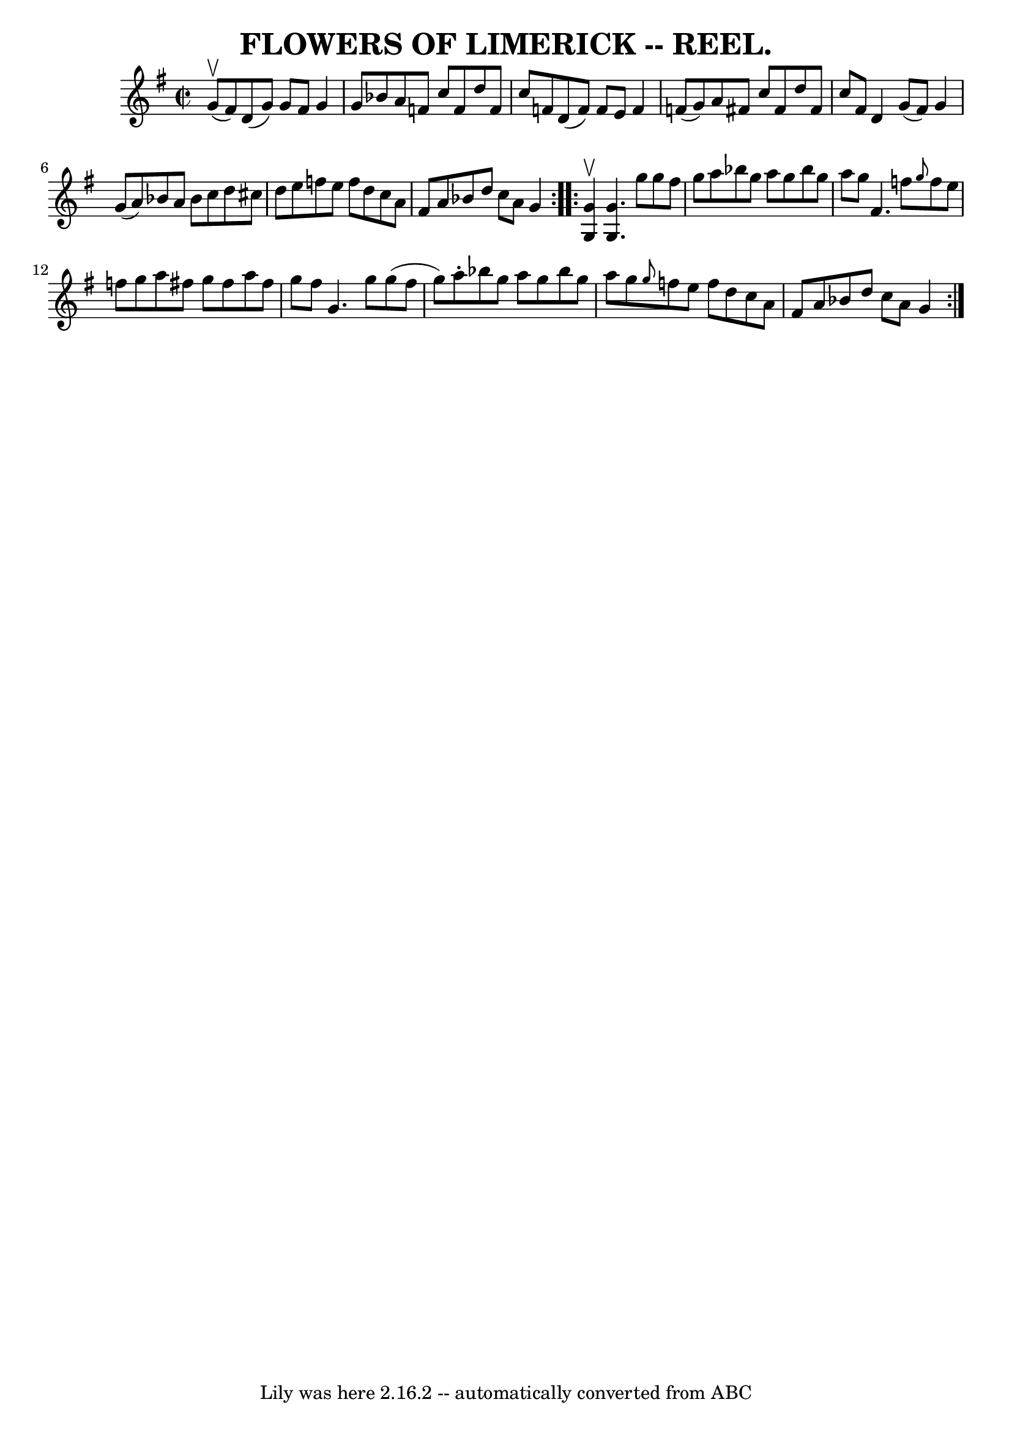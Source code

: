 \version "2.7.40"
\header {
	crossRefNumber = "2"
	footnotes = ""
	tagline = "Lily was here 2.16.2 -- automatically converted from ABC"
	title = "FLOWERS OF LIMERICK -- REEL."
}
voicedefault =  {
\set Score.defaultBarType = "empty"

\repeat volta 2 {
\override Staff.TimeSignature #'style = #'C
 \time 2/2 \key g \major g'8^\upbow(fis'8) |
 d'8 (g'8)  
 g'8 fis'8 g'4 g'8 bes'8  |
 a'8 f'8 c''8 f'8    
d''8 f'8 c''8 f'8  |
 d'8 (f'8) f'8 e'8 f'4    
f'8 (g'8) |
 a'8 fis'8 c''8 fis'8 d''8 fis'8    
c''8 fis'8  |
 d'4 g'8 (fis'8) g'4 g'8 (a'8) 
|
 bes'8 a'8 bes'8 c''8 d''8 cis''8 d''8 e''8  
|
 f''8 e''8 f''8 d''8 c''8 a'8 fis'8 a'8  
|
 bes'8 d''8 c''8 a'8 g'4  }     \repeat volta 2 {   <<   
g'4^\upbow g4   >> |
 << g'4. g4.   >> g''8 g''8 fis''8   
 g''8 a''8  |
 bes''8 g''8 a''8 g''8 bes''8 g''8    
a''8 g''8  |
 fis'4. f''8  \grace { g''8  } f''8 e''8    
f''8 g''8  |
 a''8 fis''8 g''8 fis''8 a''8 fis''8    
g''8 fis''8  |
 g'4. g''8 g''8 (fis''8 g''8) a''8 
-. |
 bes''8 g''8 a''8 g''8 bes''8 g''8 a''8 g''8  
|
 \grace { g''8  } f''8 e''8 f''8 d''8 c''8 a'8    
fis'8 a'8  |
 bes'8 d''8 c''8 a'8 g'4  }   
}

\score{
    <<

	\context Staff="default"
	{
	    \voicedefault 
	}

    >>
	\layout {
	}
	\midi {}
}
